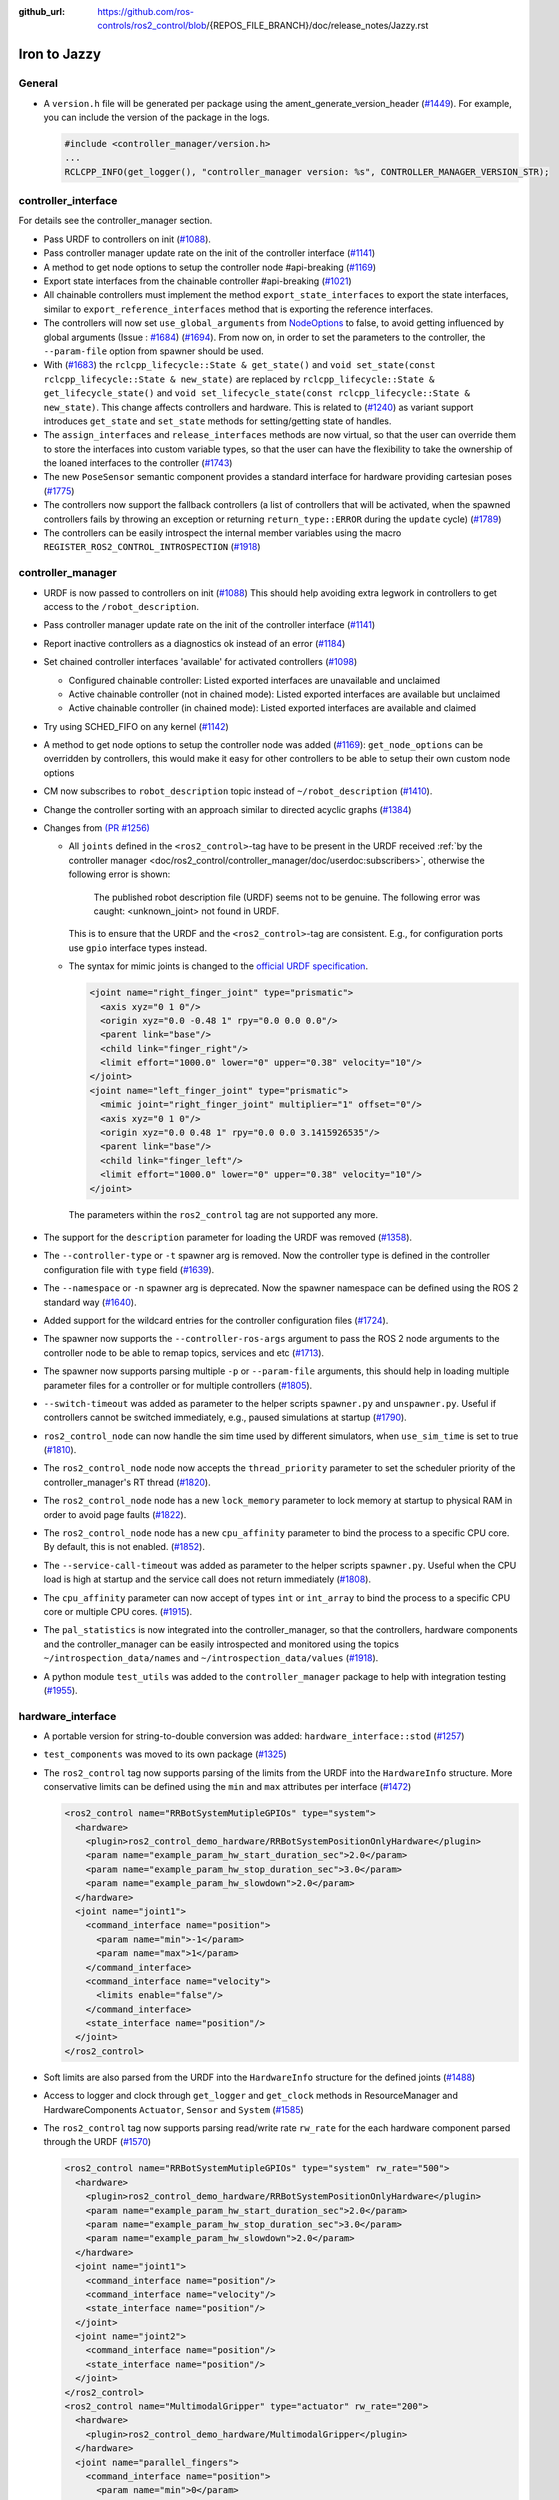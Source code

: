 :github_url: https://github.com/ros-controls/ros2_control/blob/{REPOS_FILE_BRANCH}/doc/release_notes/Jazzy.rst

Iron to Jazzy
^^^^^^^^^^^^^^^^^^^^^^^^^^^^^^^^^^^^^

General
*******
* A ``version.h`` file will be generated per package using the ament_generate_version_header  (`#1449 <https://github.com/ros-controls/ros2_control/pull/1449>`_). For example, you can include the version of the package in the logs.

  .. code-block:: cpp

    #include <controller_manager/version.h>
    ...
    RCLCPP_INFO(get_logger(), "controller_manager version: %s", CONTROLLER_MANAGER_VERSION_STR);

controller_interface
********************
For details see the controller_manager section.

* Pass URDF to controllers on init (`#1088 <https://github.com/ros-controls/ros2_control/pull/1088>`_).
* Pass controller manager update rate on the init of the controller interface  (`#1141 <https://github.com/ros-controls/ros2_control/pull/1141>`_)
* A method to get node options to setup the controller node #api-breaking (`#1169 <https://github.com/ros-controls/ros2_control/pull/1169>`_)
* Export state interfaces from the chainable controller #api-breaking (`#1021 <https://github.com/ros-controls/ros2_control/pull/1021>`_)
* All chainable controllers must implement the method ``export_state_interfaces`` to export the state interfaces, similar to ``export_reference_interfaces`` method that is exporting the reference interfaces.
* The controllers will now set ``use_global_arguments`` from `NodeOptions <https://docs.ros.org/en/rolling/p/rclcpp/generated/classrclcpp_1_1NodeOptions.html#_CPPv4N6rclcpp11NodeOptions20use_global_argumentsEb>`__ to false, to avoid getting influenced by global arguments (Issue : `#1684 <https://github.com/ros-controls/ros2_control/issues/1684>`_) (`#1694 <https://github.com/ros-controls/ros2_control/pull/1694>`_). From now on, in order to set the parameters to the controller, the ``--param-file`` option from spawner should be used.
* With (`#1683 <https://github.com/ros-controls/ros2_control/pull/1683>`_) the ``rclcpp_lifecycle::State & get_state()`` and ``void set_state(const rclcpp_lifecycle::State & new_state)`` are replaced by ``rclcpp_lifecycle::State & get_lifecycle_state()`` and ``void set_lifecycle_state(const rclcpp_lifecycle::State & new_state)``. This change affects controllers and hardware. This is related to (`#1240 <https://github.com/ros-controls/ros2_control/pull/1240>`_) as variant support introduces ``get_state`` and ``set_state`` methods for setting/getting state of handles.
* The ``assign_interfaces`` and ``release_interfaces`` methods are now virtual, so that the user can override them to store the interfaces into custom variable types, so that the user can have the flexibility to take the ownership of the loaned interfaces to the controller (`#1743 <https://github.com/ros-controls/ros2_control/pull/1743>`_)
* The new ``PoseSensor`` semantic component provides a standard interface for hardware providing cartesian poses (`#1775 <https://github.com/ros-controls/ros2_control/pull/1775>`_)
* The controllers now support the fallback controllers (a list of controllers that will be activated, when the spawned controllers fails by throwing an exception or returning ``return_type::ERROR`` during the ``update`` cycle) (`#1789 <https://github.com/ros-controls/ros2_control/pull/1789>`_)
* The controllers can be easily introspect the internal member variables using the macro ``REGISTER_ROS2_CONTROL_INTROSPECTION`` (`#1918 <https://github.com/ros-controls/ros2_control/pull/1918>`_)

controller_manager
******************
* URDF is now passed to controllers on init (`#1088 <https://github.com/ros-controls/ros2_control/pull/1088>`_)
  This should help avoiding extra legwork in controllers to get access to the ``/robot_description``.
* Pass controller manager update rate on the init of the controller interface (`#1141 <https://github.com/ros-controls/ros2_control/pull/1141>`_)
* Report inactive controllers as a diagnostics ok instead of an error (`#1184 <https://github.com/ros-controls/ros2_control/pull/1184>`_)
* Set chained controller interfaces 'available' for activated controllers (`#1098 <https://github.com/ros-controls/ros2_control/pull/1098>`_)

  *  Configured chainable controller: Listed exported interfaces are unavailable and unclaimed
  *  Active chainable controller (not in chained mode): Listed exported interfaces are available but unclaimed
  *  Active chainable controller (in chained mode): Listed exported interfaces are available and claimed
* Try using SCHED_FIFO on any kernel (`#1142 <https://github.com/ros-controls/ros2_control/pull/1142>`_)
* A method to get node options to setup the controller node was added (`#1169 <https://github.com/ros-controls/ros2_control/pull/1169>`_): ``get_node_options`` can be overridden by controllers, this would make it easy for other controllers to be able to setup their own custom node options
* CM now subscribes to ``robot_description`` topic instead of ``~/robot_description`` (`#1410 <https://github.com/ros-controls/ros2_control/pull/1410>`_).
* Change the controller sorting with an approach similar to directed acyclic graphs (`#1384 <https://github.com/ros-controls/ros2_control/pull/1384>`_)
* Changes from `(PR #1256) <https://github.com/ros-controls/ros2_control/pull/1256>`__

  * All ``joints`` defined in the ``<ros2_control>``-tag have to be present in the URDF received :ref:`by the controller manager <doc/ros2_control/controller_manager/doc/userdoc:subscribers>`, otherwise the following error is shown:

      The published robot description file (URDF) seems not to be genuine. The following error was caught: <unknown_joint> not found in URDF.

    This is to ensure that the URDF and the ``<ros2_control>``-tag are consistent. E.g., for configuration ports use ``gpio`` interface types instead.

  * The syntax for mimic joints is changed to the `official URDF specification <https://wiki.ros.org/urdf/XML/joint>`__.

    .. code-block:: xml

      <joint name="right_finger_joint" type="prismatic">
        <axis xyz="0 1 0"/>
        <origin xyz="0.0 -0.48 1" rpy="0.0 0.0 0.0"/>
        <parent link="base"/>
        <child link="finger_right"/>
        <limit effort="1000.0" lower="0" upper="0.38" velocity="10"/>
      </joint>
      <joint name="left_finger_joint" type="prismatic">
        <mimic joint="right_finger_joint" multiplier="1" offset="0"/>
        <axis xyz="0 1 0"/>
        <origin xyz="0.0 0.48 1" rpy="0.0 0.0 3.1415926535"/>
        <parent link="base"/>
        <child link="finger_left"/>
        <limit effort="1000.0" lower="0" upper="0.38" velocity="10"/>
      </joint>

   The parameters within the ``ros2_control`` tag are not supported any more.
* The support for the ``description`` parameter for loading the URDF was removed (`#1358 <https://github.com/ros-controls/ros2_control/pull/1358>`_).
* The ``--controller-type`` or ``-t`` spawner arg is removed. Now the controller type is defined in the controller configuration file with ``type`` field (`#1639 <https://github.com/ros-controls/ros2_control/pull/1639>`_).
* The ``--namespace`` or ``-n`` spawner arg is deprecated. Now the spawner namespace can be defined using the ROS 2 standard way (`#1640 <https://github.com/ros-controls/ros2_control/pull/1640>`_).
* Added support for the wildcard entries for the controller configuration files (`#1724 <https://github.com/ros-controls/ros2_control/pull/1724>`_).
* The spawner now supports the ``--controller-ros-args`` argument to pass the ROS 2 node arguments to the controller node to be able to remap topics, services and etc (`#1713 <https://github.com/ros-controls/ros2_control/pull/1713>`_).
* The spawner now supports parsing multiple ``-p`` or ``--param-file`` arguments, this should help in loading multiple parameter files for a controller or for multiple controllers (`#1805 <https://github.com/ros-controls/ros2_control/pull/1805>`_).
* ``--switch-timeout`` was added as parameter to the helper scripts ``spawner.py`` and ``unspawner.py``. Useful if controllers cannot be switched immediately, e.g., paused simulations at startup (`#1790 <https://github.com/ros-controls/ros2_control/pull/1790>`_).
* ``ros2_control_node`` can now handle the sim time used by different simulators, when ``use_sim_time`` is set to true (`#1810 <https://github.com/ros-controls/ros2_control/pull/1810>`_).
* The ``ros2_control_node`` node now accepts the ``thread_priority`` parameter to set the scheduler priority of the controller_manager's RT thread (`#1820 <https://github.com/ros-controls/ros2_control/pull/1820>`_).
* The ``ros2_control_node`` node has a new ``lock_memory`` parameter to lock memory at startup to physical RAM in order to avoid page faults (`#1822 <https://github.com/ros-controls/ros2_control/pull/1822>`_).
* The ``ros2_control_node`` node has a new ``cpu_affinity`` parameter to bind the process to a specific CPU core. By default, this is not enabled. (`#1852 <https://github.com/ros-controls/ros2_control/pull/1852>`_).
* The ``--service-call-timeout`` was added as parameter to the helper scripts ``spawner.py``. Useful when the CPU load is high at startup and the service call does not return immediately (`#1808 <https://github.com/ros-controls/ros2_control/pull/1808>`_).
* The ``cpu_affinity`` parameter can now accept of types ``int`` or ``int_array`` to bind the process to a specific CPU core or multiple CPU cores. (`#1915 <https://github.com/ros-controls/ros2_control/pull/1915>`_).
* The ``pal_statistics`` is now integrated into the controller_manager, so that the controllers, hardware components and the controller_manager can be easily introspected and monitored using the topics ``~/introspection_data/names`` and ``~/introspection_data/values`` (`#1918 <https://github.com/ros-controls/ros2_control/pull/1918>`_).
* A python module ``test_utils`` was added to the ``controller_manager`` package to help with integration testing (`#1955 <https://github.com/ros-controls/ros2_control/pull/1955>`_).

hardware_interface
******************
* A portable version for string-to-double conversion was added: ``hardware_interface::stod`` (`#1257 <https://github.com/ros-controls/ros2_control/pull/1257>`_)
* ``test_components`` was moved to its own package (`#1325 <https://github.com/ros-controls/ros2_control/pull/1325>`_)
* The ``ros2_control`` tag now supports parsing of the limits from the URDF into the ``HardwareInfo`` structure. More conservative limits can be defined using the ``min`` and ``max`` attributes per interface (`#1472 <https://github.com/ros-controls/ros2_control/pull/1472>`_)

  .. code:: xml

    <ros2_control name="RRBotSystemMutipleGPIOs" type="system">
      <hardware>
        <plugin>ros2_control_demo_hardware/RRBotSystemPositionOnlyHardware</plugin>
        <param name="example_param_hw_start_duration_sec">2.0</param>
        <param name="example_param_hw_stop_duration_sec">3.0</param>
        <param name="example_param_hw_slowdown">2.0</param>
      </hardware>
      <joint name="joint1">
        <command_interface name="position">
          <param name="min">-1</param>
          <param name="max">1</param>
        </command_interface>
        <command_interface name="velocity">
          <limits enable="false"/>
        </command_interface>
        <state_interface name="position"/>
      </joint>
    </ros2_control>

* Soft limits are also parsed from the URDF into the ``HardwareInfo`` structure for the defined joints (`#1488 <https://github.com/ros-controls/ros2_control/pull/1488>`_)
* Access to logger and clock through ``get_logger`` and ``get_clock`` methods in ResourceManager and HardwareComponents ``Actuator``, ``Sensor`` and ``System`` (`#1585 <https://github.com/ros-controls/ros2_control/pull/1585>`_)
* The ``ros2_control`` tag now supports parsing read/write rate ``rw_rate`` for the each hardware component parsed through the URDF (`#1570 <https://github.com/ros-controls/ros2_control/pull/1570>`_)

  .. code:: xml

    <ros2_control name="RRBotSystemMutipleGPIOs" type="system" rw_rate="500">
      <hardware>
        <plugin>ros2_control_demo_hardware/RRBotSystemPositionOnlyHardware</plugin>
        <param name="example_param_hw_start_duration_sec">2.0</param>
        <param name="example_param_hw_stop_duration_sec">3.0</param>
        <param name="example_param_hw_slowdown">2.0</param>
      </hardware>
      <joint name="joint1">
        <command_interface name="position"/>
        <command_interface name="velocity"/>
        <state_interface name="position"/>
      </joint>
      <joint name="joint2">
        <command_interface name="position"/>
        <state_interface name="position"/>
      </joint>
    </ros2_control>
    <ros2_control name="MultimodalGripper" type="actuator" rw_rate="200">
      <hardware>
        <plugin>ros2_control_demo_hardware/MultimodalGripper</plugin>
      </hardware>
      <joint name="parallel_fingers">
        <command_interface name="position">
          <param name="min">0</param>
          <param name="max">100</param>
        </command_interface>
        <state_interface name="position"/>
      </joint>
      <gpio name="suction">
        <command_interface name="suction"/>
        <state_interface name="suction"/>
      </gpio>
    </ros2_control>

* Added ``get_hardware_info`` method to the hardware components interface to access the ``HardwareInfo`` instead of accessing the variable ``info_`` directly (`#1643 <https://github.com/ros-controls/ros2_control/pull/1643>`_)
* With (`#1683 <https://github.com/ros-controls/ros2_control/pull/1683>`_) the ``rclcpp_lifecycle::State & get_state()`` and ``void set_state(const rclcpp_lifecycle::State & new_state)`` are replaced by ``rclcpp_lifecycle::State & get_lifecycle_state()`` and ``void set_lifecycle_state(const rclcpp_lifecycle::State & new_state)``. This change affects controllers and hardware. This is related to (`#1240 <https://github.com/ros-controls/ros2_control/pull/1240>`_) as variant support introduces ``get_state`` and ``set_state`` methods for setting/getting state of handles.
* With (`#1421 <https://github.com/ros-controls/ros2_control/pull/1421>`_) a key-value storage is added to InterfaceInfo. This allows to define extra params with per Command-/StateInterface in the ``.ros2_control.xacro`` file.
* With (`#1763 <https://github.com/ros-controls/ros2_control/pull/1763>`_) parsing for SDF published to ``robot_description`` topic is now also supported.
* With (`#1567 <https://github.com/ros-controls/ros2_control/pull/1567>`_) all the Hardware components now have a fully functional asynchronous functionality, by simply adding ``is_async`` tag to the ros2_control tag in the URDF. This will allow the hardware components to run in a separate thread, and the controller manager will be able to run the controllers in parallel with the hardware components.
* The hardware components can be easily introspect the internal member variables using the macro ``REGISTER_ROS2_CONTROL_INTROSPECTION`` (`#1918 <https://github.com/ros-controls/ros2_control/pull/1918>`_)

joint_limits
************
* Add header to import limits from standard URDF definition (`#1298 <https://github.com/ros-controls/ros2_control/pull/1298>`_)

Adaption of Command-/StateInterfaces
***************************************
Changes from `(PR #1688) <https://github.com/ros-controls/ros2_control/pull/1688>`_ for an overview of related changes and discussion refer to `(PR #1240) <https://github.com/ros-controls/ros2_control/pull/1240>`_.

* ``Command-/StateInterfaces`` are now created and exported automatically by the framework via the ``on_export_command_interfaces()`` or ``on_export_state_interfaces()`` methods based on the interfaces defined in the ``ros2_control`` XML-tag, which gets parsed and the ``InterfaceDescription`` is created accordingly (check the `hardware_info.hpp <https://github.com/ros-controls/ros2_control/tree/{REPOS_FILE_BRANCH}/hardware_interface/include/hardware_interface/hardware_info.hpp>`__).
* The memory for storing the value of a ``Command-/StateInterfaces`` is no longer allocated in the hardware but instead in the ``Command-/StateInterfaces`` itself.
* To access the automatically created ``Command-/StateInterfaces`` we provide the ``std::unordered_map<std::string, InterfaceDescription>``, where the string is the fully qualified name of the interface and the ``InterfaceDescription`` is the configuration of the interface. The ``std::unordered_map<>`` are divided into ``type_state_interfaces_`` and ``type_command_interfaces_`` where type can be: ``joint``, ``sensor``, ``gpio`` and ``unlisted``. E.g. the ``CommandInterfaces`` for all joints can be found in the  ``joint_command_interfaces_`` map. The ``unlisted`` includes all interfaces not listed in the ``ros2_control`` XML-tag but were created by overriding the ``export_unlisted_command_interfaces()`` or ``export_unlisted_state_interfaces()`` function by creating some custom ``Command-/StateInterfaces``.


ros2controlcli
**************
* Spawner colours were added to ``list_controllers`` depending upon active or inactive (`#1409 <https://github.com/ros-controls/ros2_control/pull/1409>`_)
* The ``set_hardware_component_state`` verb was added (`#1248 <https://github.com/ros-controls/ros2_control/pull/1248>`_). Use the following command to set the state of a hardware component

  .. code-block:: bash

    ros2 control set_hardware_component_state <hardware_component_name> <state>

* The ``load_controller`` now supports parsing of the params file (`#1703 <https://github.com/ros-controls/ros2_control/pull/1703>`_).

  .. code-block:: bash

    ros2 control load_controller <controller_name> <realtive_or_absolute_file_path>

* All the ros2controlcli verbs now support the namespacing through the ROS 2 standard way (`#1703 <https://github.com/ros-controls/ros2_control/pull/1703>`_).

  .. code-block:: bash

    ros2 control <verb> <arguments> --ros-args -r __ns:=<namespace>
